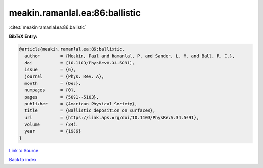 meakin.ramanlal.ea:86:ballistic
===============================

:cite:t:`meakin.ramanlal.ea:86:ballistic`

**BibTeX Entry:**

.. code-block:: bibtex

   @article{meakin.ramanlal.ea:86:ballistic,
     author        = {Meakin, Paul and Ramanlal, P. and Sander, L. M. and Ball, R. C.},
     doi           = {10.1103/PhysRevA.34.5091},
     issue         = {6},
     journal       = {Phys. Rev. A},
     month         = {Dec},
     numpages      = {0},
     pages         = {5091--5103},
     publisher     = {American Physical Society},
     title         = {Ballistic deposition on surfaces},
     url           = {https://link.aps.org/doi/10.1103/PhysRevA.34.5091},
     volume        = {34},
     year          = {1986}
   }

`Link to Source <https://link.aps.org/doi/10.1103/PhysRevA.34.5091},>`_


`Back to index <../By-Cite-Keys.html>`_
